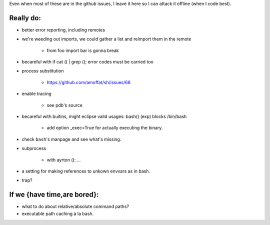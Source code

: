 Even when most of these are in the github issues, I leave it here so I can
attack it offline (when I code best).

Really do:
----------

* better error reporting, including remotes
* we're weeding out imports, we could gather a list and reimport them in the
  remote

   * from foo import bar is gonna break

* becareful with if cat () | grep (); error codes must be carried too

* process substitution

   * https://github.com/amoffat/sh/issues/66

* enable tracing

   * see pdb's source

* becareful with buitins, might eclipse valid usages: bash() (exp) blocks /bin/bash

   * add option _exec=True for actually executing the binary.

* check ``bash``'s manpage and see what's missing.
* subprocess

   * with ayrton (): ...

* a setting for making references to unkown envvars as in bash.
* trap?

If we {have time,are bored}:
----------------------------

* what to do about relative/absolute command paths?
* executable path caching à la bash.
